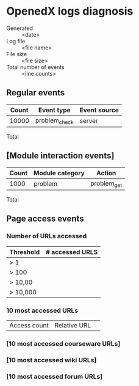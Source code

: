 * OpenedX logs diagnosis

- Generated :: <date>
- Log file :: <file name>
- File size :: <file size>
- Total number of events :: <line counts>

** Regular events

| Count | Event type    | Event source |
|-------+---------------+--------------|
| 10000 | problem_check | server       |

- Total :: 


** [Module interaction events]

| Count | Module category | Action      |
|-------+-----------------+-------------|
|  1000 | problem         | problem_get | 

- Total ::   


** Page access events 

*** Number of URLs accessed

| Threshold | # accessed URLS |
|-----------+-----------------|
| > 1       |                 |
| > 100     |                 |
| > 10,00   |                 |
| > 10,000  |                 |


*** 10 most accessed URLs

| Access count | Relative URL | 
  
*** [10 most accessed courseware URLs]
*** [10 most accessed wiki URLs]
*** [10 most accessed forum URLs]

